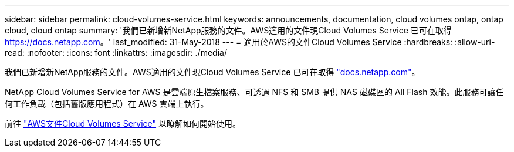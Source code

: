 ---
sidebar: sidebar 
permalink: cloud-volumes-service.html 
keywords: announcements, documentation, cloud volumes ontap, ontap cloud, cloud ontap 
summary: '我們已新增新NetApp服務的文件。AWS適用的文件現Cloud Volumes Service 已可在取得 https://docs.netapp.com[]。' 
last_modified: 31-May-2018 
---
= 適用於AWS的文件Cloud Volumes Service
:hardbreaks:
:allow-uri-read: 
:nofooter: 
:icons: font
:linkattrs: 
:imagesdir: ./media/


[role="lead"]
我們已新增新NetApp服務的文件。AWS適用的文件現Cloud Volumes Service 已可在取得 https://docs.netapp.com["docs.netapp.com"^]。

NetApp Cloud Volumes Service for AWS 是雲端原生檔案服務、可透過 NFS 和 SMB 提供 NAS 磁碟區的 All Flash 效能。此服務可讓任何工作負載（包括舊版應用程式）在 AWS 雲端上執行。

前往 https://docs.netapp.com/us-en/cloud_volumes/aws/["AWS文件Cloud Volumes Service"^] 以瞭解如何開始使用。
